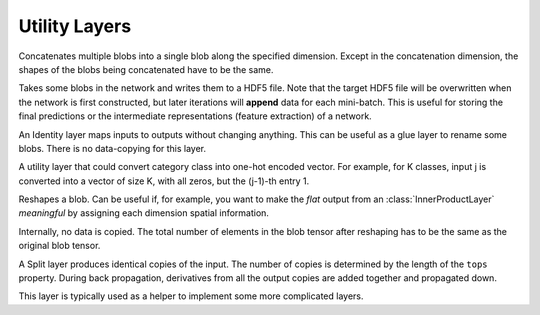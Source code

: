 Utility Layers
~~~~~~~~~~~~~~

.. class:: ConcatLayer

   Concatenates multiple blobs into a single blob along the specified dimension. Except in
   the concatenation dimension, the shapes of the blobs being concatenated have to
   be the same.

   .. attribute:: dim

      Default 3 (channel). The dimension to concatenate.

   .. attribute:: bottoms

      Names of the blobs to be concatenated.

   .. attribute:: tops

      Name of the concatenated output blob.

.. class:: HDF5OutputLayer

   Takes some blobs in the network and writes them to a HDF5 file.
   Note that the target HDF5 file will be overwritten when the network is first
   constructed, but later iterations will **append** data for each mini-batch.
   This is useful for storing the final predictions or the intermediate
   representations (feature extraction) of a network.

   .. attribute:: filename

      The path to the target HDF5 file.

   .. attribute:: force_overwrite

      Default ``false``. When the layer tries to create the target HDF5 file, if
      this attribute is enabled, it will overwrite any existing file (with
      a warning printed). Otherwise, it will raise an exception and refuse to
      overwrite the existing file.

   .. attribute:: bottoms

      A list of names of the blobs in the network to store.

   .. attribute:: datasets

      Default ``[]``. Should either be empty or a list of ``Symbol`` of the same length as
      ``bottoms``. Each blob will be stored as an HDF5 dataset in the target HDF5
      file. If this attribute is given, the corresponding symbol in this list is
      used as the dataset name instead of the original blob's name.

.. class:: IdentityLayer

   An Identity layer maps inputs to outputs without changing anything. This can
   be useful as a glue layer to rename some blobs. There is no data-copying for
   this layer.

   .. attribute::
      tops
      bottoms

      Blob names for output and input. This layer can take multiple input
      blobs and produce the corresponding number of output blobs. The shapes of
      the input blobs do not need to be the same.

.. class:: Index2OnehotLayer

   A utility layer that could convert category class into one-hot encoded
   vector. For example, for K classes, input j is converted into a vector of
   size K, with all zeros, but the (j-1)-th entry 1.

   .. attribute:: dim

      The dimension to operate on. The input must have size 1 on this dimension,
      i.e. ``size(input, dim) == 1``. And the value should be integers from 0 to
      (K-1).

   .. attribute:: n_class

      Number of categories, i.e. K as described above.

   .. attribute::
      tops
      bottoms

      Blob names for output and input. This layer can take multiple input
      blobs and produce the corresponding number of output blobs. The shapes of
      the input blobs do not need to be the same. But they will be operated on
      the same dimension, and the ``n_class`` for them are the same.

.. class:: ReshapeLayer

   Reshapes a blob. Can be useful if, for example, you want to make the *flat*
   output from an :class:`InnerProductLayer` *meaningful* by assigning each
   dimension spatial information.

   Internally, no data is copied. The total number of elements in
   the blob tensor after reshaping has to be the same as the original blob
   tensor.

   .. attribute:: shape

      Has to be an ``NTuple`` of ``Int`` specifying the new shape. Note that the new
      shape does not include the last (mini-batch) dimension of a data blob. So
      a reshape layer cannot change the mini-batch size of a data blob.

   .. attribute::
      tops
      bottoms

      Blob names for output and input. This layer can take multiple input
      blobs and produce the corresponding number of output blobs. The shapes of
      the input blobs do not need to be the same. But the feature dimensions
      (i.e. the product of the first 3 dimensions) have to be the same.

.. class:: SplitLayer

   A Split layer produces identical copies of the input. The number of copies
   is determined by the length of the ``tops`` property. During back propagation,
   derivatives from all the output copies are added together and propagated down.

   This layer is typically used as a helper to implement some more complicated
   layers.

   .. attribute:: bottoms

      Input blob names, only one input blob is allowed.

   .. attribute:: tops

      Output blob names, should be more than one output blobs.

   .. attribute:: no_copy

      Default ``false``. When ``true``, no data is copied in the forward pass.
      In this case, all the output blobs share data. When, for example, an
      *in-place* layer is used to modify one of the output blobs, all the other
      output blobs will also change.

